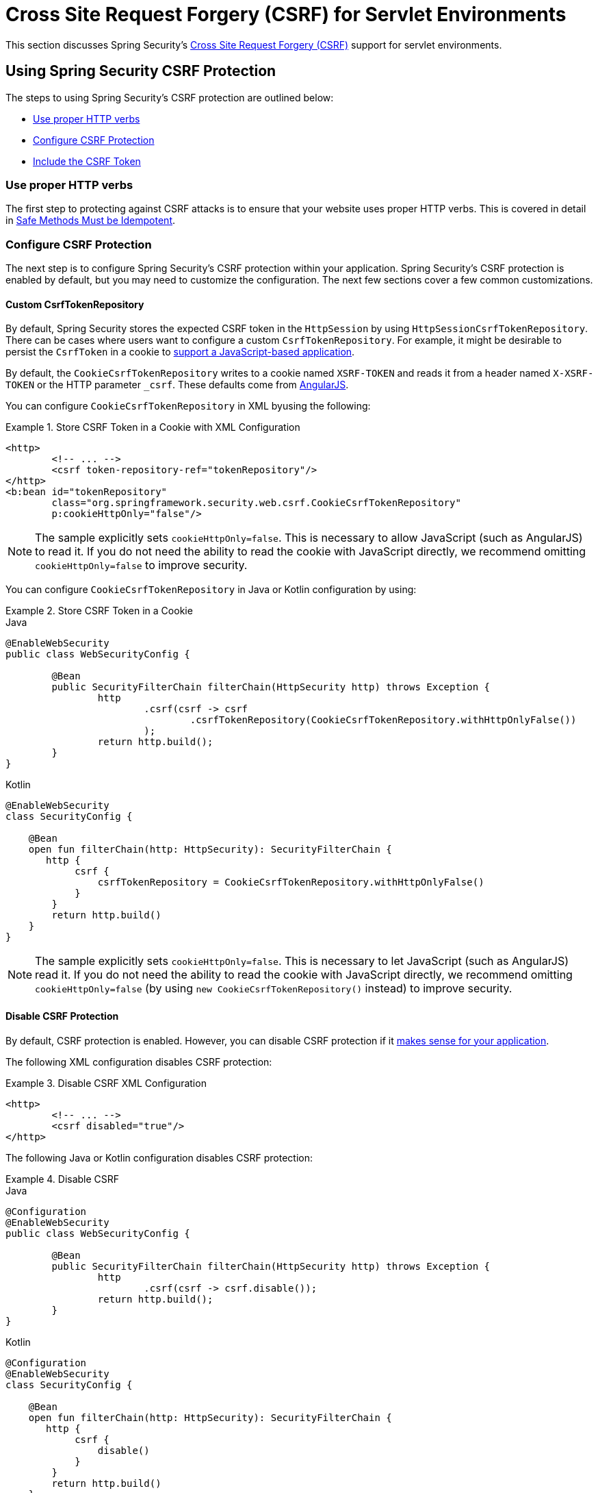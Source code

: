 [[servlet-csrf]]
= Cross Site Request Forgery (CSRF) for Servlet Environments

This section discusses Spring Security's xref:features/exploits/csrf.adoc#csrf[Cross Site Request Forgery (CSRF)] support for servlet environments.

[[servlet-csrf-using]]
== Using Spring Security CSRF Protection
The steps to using Spring Security's CSRF protection are outlined below:

* <<servlet-csrf-idempotent>>
* <<servlet-csrf-configure>>
* <<servlet-csrf-include>>

[[servlet-csrf-idempotent]]
=== Use proper HTTP verbs
The first step to protecting against CSRF attacks is to ensure that your website uses proper HTTP verbs.
This is covered in detail in xref:features/exploits/csrf.adoc#csrf-protection-idempotent[Safe Methods Must be Idempotent].

[[servlet-csrf-configure]]
=== Configure CSRF Protection
The next step is to configure Spring Security's CSRF protection within your application.
Spring Security's CSRF protection is enabled by default, but you may need to customize the configuration.
The next few sections cover a few common customizations.

[[servlet-csrf-configure-custom-repository]]
==== Custom CsrfTokenRepository

By default, Spring Security stores the expected CSRF token in the `HttpSession` by using `HttpSessionCsrfTokenRepository`.
There can be cases where users want to configure a custom `CsrfTokenRepository`.
For example, it might be desirable to persist the `CsrfToken` in a cookie to <<servlet-csrf-include-ajax-auto,support a JavaScript-based application>>.

By default, the `CookieCsrfTokenRepository` writes to a cookie named `XSRF-TOKEN` and reads it from a header named `X-XSRF-TOKEN` or the HTTP parameter `_csrf`.
These defaults come from https://docs.angularjs.org/api/ng/service/$http#cross-site-request-forgery-xsrf-protection[AngularJS].

You can configure `CookieCsrfTokenRepository` in XML byusing the following:


.Store CSRF Token in a Cookie with XML Configuration
====
[source,xml]
----
<http>
	<!-- ... -->
	<csrf token-repository-ref="tokenRepository"/>
</http>
<b:bean id="tokenRepository"
	class="org.springframework.security.web.csrf.CookieCsrfTokenRepository"
	p:cookieHttpOnly="false"/>
----
====

[NOTE]
====
The sample explicitly sets `cookieHttpOnly=false`.
This is necessary to allow JavaScript (such as AngularJS) to read it.
If you do not need the ability to read the cookie with JavaScript directly, we recommend omitting `cookieHttpOnly=false` to improve security.
====


You can configure `CookieCsrfTokenRepository` in Java or Kotlin configuration by using:

.Store CSRF Token in a Cookie
====
.Java
[source,java,role="primary"]
----
@EnableWebSecurity
public class WebSecurityConfig {

	@Bean
	public SecurityFilterChain filterChain(HttpSecurity http) throws Exception {
		http
			.csrf(csrf -> csrf
				.csrfTokenRepository(CookieCsrfTokenRepository.withHttpOnlyFalse())
			);
		return http.build();
	}
}
----

.Kotlin
[source,kotlin,role="secondary"]
----
@EnableWebSecurity
class SecurityConfig {

    @Bean
    open fun filterChain(http: HttpSecurity): SecurityFilterChain {
       http {
            csrf {
                csrfTokenRepository = CookieCsrfTokenRepository.withHttpOnlyFalse()
            }
        }
        return http.build()
    }
}
----
====

[NOTE]
====
The sample explicitly sets `cookieHttpOnly=false`.
This is necessary to let JavaScript (such as AngularJS) read it.
If you do not need the ability to read the cookie with JavaScript directly, we recommend omitting `cookieHttpOnly=false` (by using `new CookieCsrfTokenRepository()` instead) to improve security.
====

[[servlet-csrf-configure-disable]]
==== Disable CSRF Protection
By default, CSRF protection is enabled.
However, you can disable CSRF protection if it xref:features/exploits/csrf.adoc#csrf-when[makes sense for your application].

The following XML configuration disables CSRF protection:

.Disable CSRF XML Configuration
====
[source,xml]
----
<http>
	<!-- ... -->
	<csrf disabled="true"/>
</http>
----
====

The following Java or Kotlin configuration disables CSRF protection:

.Disable CSRF
====
.Java
[source,java,role="primary"]
----
@Configuration
@EnableWebSecurity
public class WebSecurityConfig {

	@Bean
	public SecurityFilterChain filterChain(HttpSecurity http) throws Exception {
		http
			.csrf(csrf -> csrf.disable());
		return http.build();
	}
}
----

.Kotlin
[source,kotlin,role="secondary"]
----
@Configuration
@EnableWebSecurity
class SecurityConfig {

    @Bean
    open fun filterChain(http: HttpSecurity): SecurityFilterChain {
       http {
            csrf {
                disable()
            }
        }
        return http.build()
    }
}
----
====

[[servlet-csrf-include]]
=== Include the CSRF Token

For the xref:features/exploits/csrf.adoc#csrf-protection-stp[synchronizer token pattern] to protect against CSRF attacks, we must include the actual CSRF token in the HTTP request.
This must be included in a part of the request (a form parameter, an HTTP header, or other part) that is not automatically included in the HTTP request by the browser.

Spring Security's https://docs.spring.io/spring-security/site/docs/current/api/org/springframework/security/web/csrf/CsrfFilter.html[`CsrfFilter`] exposes a https://docs.spring.io/spring-security/site/docs/current/api/org/springframework/security/web/csrf/CsrfToken.html[`CsrfToken`] as an `HttpServletRequest` attribute named `_csrf`.
This means that any view technology can access the `CsrfToken` to expose the expected token as either a <<servlet-csrf-include-form-attr,form>> or <<servlet-csrf-include-ajax-meta-attr,meta tag>>.
Fortunately, there are integrations listed later in this chapter that make including the token in <<servlet-csrf-include-form,form>> and <<servlet-csrf-include-ajax,ajax>> requests even easier.

[[servlet-csrf-include-form]]
==== Form URL Encoded
To post an HTML form, the CSRF token must be included in the form as a hidden input.
For example, the rendered HTML might look like:

.CSRF Token HTML
====
[source,html]
----
<input type="hidden"
	name="_csrf"
	value="4bfd1575-3ad1-4d21-96c7-4ef2d9f86721"/>
----
====

Next, we discuss various ways of including the CSRF token in a form as a hidden input.

[[servlet-csrf-include-form-auto]]
===== Automatic CSRF Token Inclusion

Spring Security's CSRF support provides integration with Spring's https://docs.spring.io/spring-framework/docs/current/javadoc-api/org/springframework/web/servlet/support/RequestDataValueProcessor.html[`RequestDataValueProcessor`] through its https://docs.spring.io/spring-security/site/docs/current/api/org/springframework/security/web/servlet/support/csrf/CsrfRequestDataValueProcessor.html[`CsrfRequestDataValueProcessor`].
This means that, if you use https://docs.spring.io/spring/docs/current/spring-framework-reference/web.html#mvc-view-jsp-formtaglib[Spring’s form tag library], https://www.thymeleaf.org/doc/tutorials/2.1/thymeleafspring.html#integration-with-requestdatavalueprocessor[Thymeleaf], or any other view technology that integrates with `RequestDataValueProcessor`, then forms that have an unsafe HTTP method (such as post) automatically include the actual CSRF token.

[[servlet-csrf-include-form-tag]]
===== csrfInput Tag

If you use JSPs, you can use https://docs.spring.io/spring/docs/current/spring-framework-reference/web.html#mvc-view-jsp-formtaglib[Spring’s form tag library].
However, if that is not an option, you can also include the token with the xref:servlet/integrations/jsp-taglibs.adoc#taglibs-csrfinput[csrfInput] tag.

[[servlet-csrf-include-form-attr]]
===== CsrfToken Request Attribute

If the <<servlet-csrf-include,other options>> for including the actual CSRF token in the request do not work, you can take advantage of the fact that the `CsrfToken` <<servlet-csrf-include,is exposed>> as an `HttpServletRequest` attribute named `_csrf`.

The following example does this with a JSP:

.CSRF Token in Form with Request Attribute
====
[source,xml]
----
<c:url var="logoutUrl" value="/logout"/>
<form action="${logoutUrl}"
	method="post">
<input type="submit"
	value="Log out" />
<input type="hidden"
	name="${_csrf.parameterName}"
	value="${_csrf.token}"/>
</form>
----
====

[[servlet-csrf-include-ajax]]
==== Ajax and JSON Requests
If you use JSON, you cannot submit the CSRF token within an HTTP parameter.
Instead, you can submit the token within a HTTP header.

The following sections discuss various ways of including the CSRF token as an HTTP request header in JavaScript based applications.

[[servlet-csrf-include-ajax-auto]]
===== Automatic Inclusion

You can <<servlet-csrf-configure-custom-repository,configure>> Spring Security to store the expected CSRF token in a cookie.
By storing the expected CSRF in a cookie, JavaScript frameworks, such as https://docs.angularjs.org/api/ng/service/$http#cross-site-request-forgery-xsrf-protection[AngularJS], automatically include the actual CSRF token in the HTTP request headers.

[[servlet-csrf-include-ajax-meta]]
===== Meta Tags

An alternative pattern to <<servlet-csrf-include-form-auto,exposing the CSRF in a cookie>> is to include the CSRF token within your `meta` tags.
The HTML might look something like this:

.CSRF meta tag HTML
====
[source,html]
----
<html>
<head>
	<meta name="_csrf" content="4bfd1575-3ad1-4d21-96c7-4ef2d9f86721"/>
	<meta name="_csrf_header" content="X-CSRF-TOKEN"/>
	<!-- ... -->
</head>
<!-- ... -->
----
====

Once the meta tags contain the CSRF token, the JavaScript code can read the meta tags and include the CSRF token as a header.
If you use jQuery, you can do this with the following code:

.AJAX send CSRF Token
====
[source,javascript]
----
$(function () {
	var token = $("meta[name='_csrf']").attr("content");
	var header = $("meta[name='_csrf_header']").attr("content");
	$(document).ajaxSend(function(e, xhr, options) {
		xhr.setRequestHeader(header, token);
	});
});
----
====

[[servlet-csrf-include-ajax-meta-tag]]
====== csrfMeta tag

If you use JSPs, one way to write the CSRF token to the `meta` tags is by using the xref:servlet/integrations/jsp-taglibs.adoc#taglibs-csrfmeta[csrfMeta] tag.

[[servlet-csrf-include-ajax-meta-attr]]
====== CsrfToken Request Attribute

If the <<servlet-csrf-include,other options>> for including the actual CSRF token in the request do not work, you can take advantage of the fact that the `CsrfToken` <<servlet-csrf-include,is exposed>> as an `HttpServletRequest` attribute named `_csrf`.
The following example does this with a JSP:

.CSRF meta tag JSP
====
[source,html]
----
<html>
<head>
	<meta name="_csrf" content="${_csrf.token}"/>
	<!-- default header name is X-CSRF-TOKEN -->
	<meta name="_csrf_header" content="${_csrf.headerName}"/>
	<!-- ... -->
</head>
<!-- ... -->
----
====

[[servlet-csrf-considerations]]
== CSRF Considerations
There are a few special considerations to consider when implementing protection against CSRF attacks.
This section discusses those considerations as they pertain to servlet environments.
See xref:features/exploits/csrf.adoc#csrf-considerations[CSRF Considerations] for a more general discussion.


[[servlet-considerations-csrf-login]]
=== Logging In

It is important to xref:features/exploits/csrf.adoc#csrf-considerations-login[require CSRF for log in] requests to protect against forging log in attempts.
Spring Security's servlet support does this out of the box.

[[servlet-considerations-csrf-logout]]
=== Logging Out

It is important to xref:features/exploits/csrf.adoc#csrf-considerations-logout[require CSRF for log out] requests to protect against forging logout attempts.
If CSRF protection is enabled (the default), Spring Security's `LogoutFilter` to only process HTTP POST.
This ensures that logging out requires a CSRF token and that a malicious user cannot forcibly log out your users.

The easiest approach is to use a form to log out.
If you really want a link, you can use JavaScript to have the link perform a POST (maybe on a hidden form).
For browsers with JavaScript that is disabled, you can optionally have the link take the user to a log out confirmation page that performs the POST.

If you really want to use HTTP GET with logout, you can do so. However, remember that this is generally not recommended.
For example, the following Java Configuration logs out when the `/logout` URL is requested with any HTTP method:

.Log out with any HTTP method
====
.Java
[source,java,role="primary"]
----
@EnableWebSecurity
public class WebSecurityConfig {

	@Bean
	public SecurityFilterChain filterChain(HttpSecurity http) throws Exception {
		http
			.logout(logout -> logout
				.logoutRequestMatcher(new AntPathRequestMatcher("/logout"))
			);
		return http.build();
	}
}
----

.Kotlin
[source,kotlin,role="secondary"]
----
@EnableWebSecurity
class SecurityConfig {

    @Bean
    open fun filterChain(http: HttpSecurity): SecurityFilterChain {
       http {
            logout {
                logoutRequestMatcher = AntPathRequestMatcher("/logout")
            }
        }
        return http.build()
    }
}
----
====


[[servlet-considerations-csrf-timeouts]]
=== CSRF and Session Timeouts

By default, Spring Security stores the CSRF token in the `HttpSession`.
This can lead to a situation where the session expires, leaving no CSRF token to validate against.

We have already discussed xref:features/exploits/csrf.adoc#csrf-considerations-login[general solutions] to session timeouts.
This section discusses the specifics of CSRF timeouts as it pertains to the servlet support.

You can change the storage of the CSRF token to be in a cookie.
For details, see the <<servlet-csrf-configure-custom-repository>> section.

If a token does expire, you might want to customize how it is handled by specifying a custom `AccessDeniedHandler`.
The custom `AccessDeniedHandler` can process the `InvalidCsrfTokenException` any way you like.
For an example of how to customize the `AccessDeniedHandler`, see the provided links for both xref:servlet/appendix/namespace/http.adoc#nsa-access-denied-handler[xml] and {gh-url}/config/src/test/java/org/springframework/security/config/annotation/web/configurers/NamespaceHttpServerAccessDeniedHandlerTests.java#L64[Java configuration].
// FIXME: We should add a custom AccessDeniedHandler section in the reference and update the links above


[[servlet-csrf-considerations-multipart]]
=== Multipart (file upload)
We have xref:features/exploits/csrf.adoc#csrf-considerations-multipart[already discussed] how protecting multipart requests (file uploads) from CSRF attacks causes a https://en.wikipedia.org/wiki/Chicken_or_the_egg[chicken and the egg] problem.
This section discusses how to implement placing the CSRF token in the <<servlet-csrf-considerations-multipart-body,body>> and <<servlet-csrf-considerations-multipart-url,url>> within a servlet application.

[NOTE]
====
You can find more information about using multipart forms with Spring in the https://docs.spring.io/spring/docs/5.2.x/spring-framework-reference/web.html#mvc-multipart[1.1.11. Multipart Resolver] section of the Spring reference and the https://docs.spring.io/spring/docs/5.2.x/javadoc-api/org/springframework/web/multipart/support/MultipartFilter.html[`MultipartFilter` javadoc].
====

[[servlet-csrf-considerations-multipart-body]]
==== Place CSRF Token in the Body

We have xref:features/exploits/csrf.adoc#csrf-considerations-multipart-body[already discussed] the tradeoffs of placing the CSRF token in the body.
In this section, we discuss how to configure Spring Security to read the CSRF from the body.

To read the CSRF token from the body, the `MultipartFilter` is specified before the Spring Security filter.
Specifying the `MultipartFilter` before the Spring Security filter means that there is no authorization for invoking the `MultipartFilter`, which means anyone can place temporary files on your server.
However, only authorized users can submit a file that is processed by your application.
In general, this is the recommended approach because the temporary file upload should have a negligible impact on most servers.

// FIXME: Document Spring Boot

To ensure that `MultipartFilter` is specified before the Spring Security filter with XML configuration, you can ensure the `<filter-mapping>` element of the `MultipartFilter` is placed before the `springSecurityFilterChain` within the `web.xml` file:

.Initializer MultipartFilter
====
.Java
[source,java,role="primary"]
----
public class SecurityApplicationInitializer extends AbstractSecurityWebApplicationInitializer {

	@Override
	protected void beforeSpringSecurityFilterChain(ServletContext servletContext) {
		insertFilters(servletContext, new MultipartFilter());
	}
}
----

.Kotlin
[source,kotlin,role="secondary"]
----
class SecurityApplicationInitializer : AbstractSecurityWebApplicationInitializer() {
    override fun beforeSpringSecurityFilterChain(servletContext: ServletContext?) {
        insertFilters(servletContext, MultipartFilter())
    }
}
----
====

To ensure `MultipartFilter` is specified before the Spring Security filter with XML configuration, users can ensure the <filter-mapping> element of the `MultipartFilter` is placed before the springSecurityFilterChain within the web.xml as shown below:

.web.xml - MultipartFilter
====
[source,xml]
----
<filter>
	<filter-name>MultipartFilter</filter-name>
	<filter-class>org.springframework.web.multipart.support.MultipartFilter</filter-class>
</filter>
<filter>
	<filter-name>springSecurityFilterChain</filter-name>
	<filter-class>org.springframework.web.filter.DelegatingFilterProxy</filter-class>
</filter>
<filter-mapping>
	<filter-name>MultipartFilter</filter-name>
	<url-pattern>/*</url-pattern>
</filter-mapping>
<filter-mapping>
	<filter-name>springSecurityFilterChain</filter-name>
	<url-pattern>/*</url-pattern>
</filter-mapping>
----
====

[[servlet-csrf-considerations-multipart-url]]
==== Include a CSRF Token in a URL

If letting unauthorized users upload temporary files is not acceptable, an alternative is to place the `MultipartFilter` after the Spring Security filter and include the CSRF as a query parameter in the action attribute of the form.
Since the `CsrfToken` is exposed as an `HttpServletRequest` <<servlet-csrf-include,request attribute>>, we can use that to create an `action` with the CSRF token in it.
The following example does this with a JSP:

.CSRF Token in Action
====
[source,html]
----
<form method="post"
	action="./upload?${_csrf.parameterName}=${_csrf.token}"
	enctype="multipart/form-data">
----
====

[[servlet-csrf-considerations-override-method]]
=== HiddenHttpMethodFilter
We have xref:features/exploits/csrf.adoc#csrf-considerations-multipart-body[already discussed] the trade-offs of placing the CSRF token in the body.

In Spring's Servlet support, overriding the HTTP method is done by using https://docs.spring.io/spring-framework/docs/5.2.x/javadoc-api/org/springframework/web/filter/reactive/HiddenHttpMethodFilter.html[`HiddenHttpMethodFilter`].
You can find more information in the https://docs.spring.io/spring/docs/5.2.x/spring-framework-reference/web.html#mvc-rest-method-conversion[HTTP Method Conversion] section of the reference documentation.
